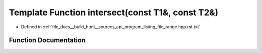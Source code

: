 .. _exhale_function_program__listing__file__range_8hpp_8rst_8txt_1a5eeb4818d038580518b4e590a066ec12:

Template Function intersect(const T1&, const T2&)
=================================================

- Defined in :ref:`file_docs__build_html__sources_api_program_listing_file_range.hpp.rst.txt`


Function Documentation
----------------------


.. doxygenfunction:: intersect(const T1&, const T2&)
